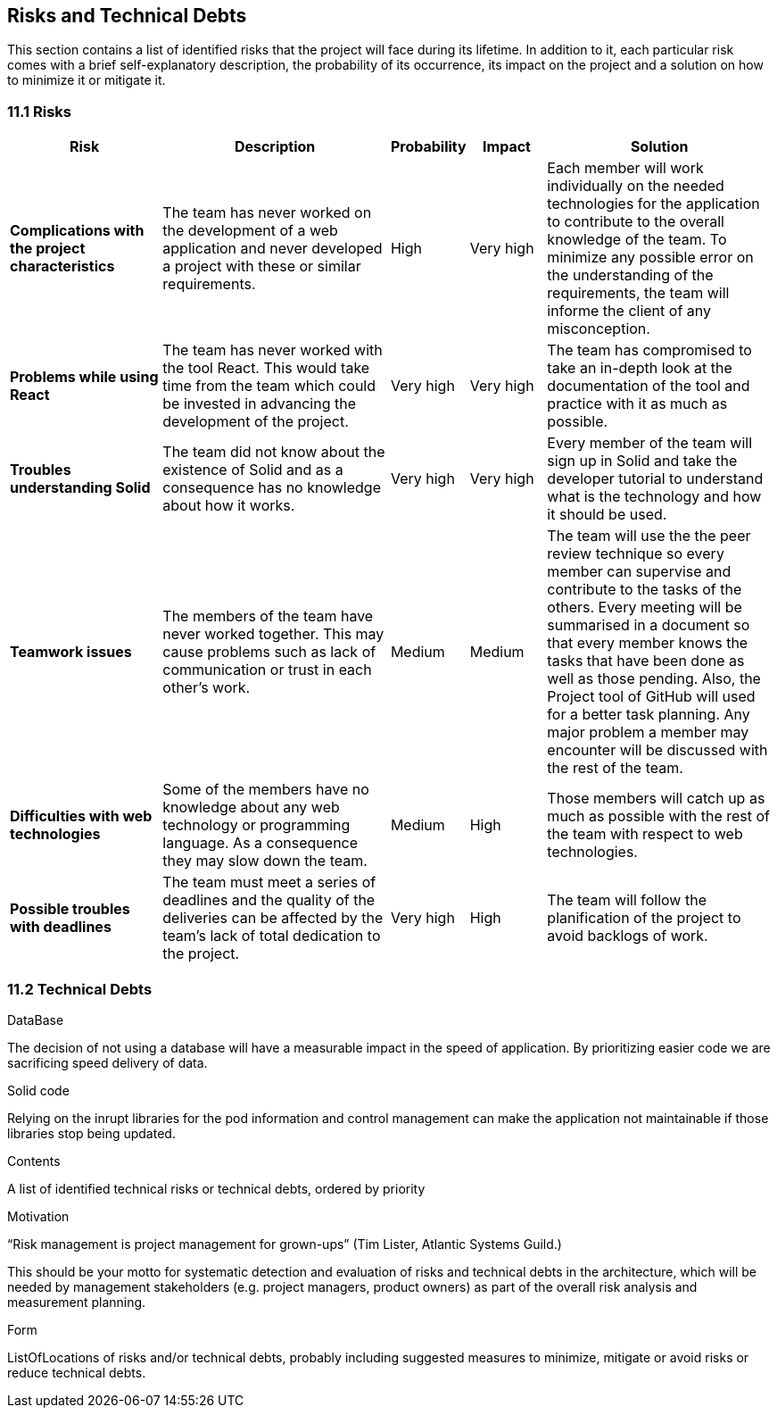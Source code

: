 [[section-technical-risks]]
== Risks and Technical Debts

This section contains a list of identified risks that the project will face during its lifetime. In addition to it, each particular risk comes with a brief 
self-explanatory description, the probability of its occurrence, its impact on the project and a solution on how to minimize it or mitigate it.

=== 11.1 Risks
[options="header", cols="2, 3, 1, 1, 3"]
|===
| Risk | Description | Probability | Impact | Solution

|*Complications with the project characteristics*
| The team has never worked on the development of a web application and never developed a project with these or similar requirements.
| High
| Very high
| Each member will work individually on the needed technologies for the application to contribute to the overall knowledge of the team. To minimize any 
possible error on the understanding of the requirements, the team will informe the client of any misconception.

|*Problems while using React*
| The team has never worked with the tool React. This would take time from the team which could be invested in advancing the development of the project.
| Very high
| Very high
| The team has compromised to take an in-depth look at the documentation of the tool and practice with it as much as possible.

|*Troubles understanding Solid*
| The team did not know about the existence of Solid and as a consequence has no knowledge about how it works.
| Very high
| Very high
| Every member of the team will sign up in Solid and take the developer tutorial to understand what is the technology and how it should be used.

|*Teamwork issues*
| The members of the team have never worked together. This may cause problems such as lack of communication or trust in each other's work.
| Medium
| Medium
| The team will use the the peer review technique so every member can supervise and contribute to the tasks of the others. Every meeting will 
be summarised in a document so that every member knows the tasks that have been done as well as those pending. Also, the Project tool of GitHub will 
used for a better task planning. Any major problem a member may encounter will be discussed with the rest of the team.

|*Difficulties with web technologies*
| Some of the members have no knowledge about any web technology or programming language. As a consequence they may slow down the team.
| Medium
| High
| Those members will catch up as much as possible with the rest of the team with respect to web technologies.

|*Possible troubles with deadlines*
| The team must meet a series of deadlines and the quality of the deliveries can be affected by the team's lack of total dedication to the project.
| Very high
| High
| The team will follow the planification of the project to avoid backlogs of work.

|===

=== 11.2 Technical Debts

.DataBase
The decision of not using a database will have a measurable impact in the speed of application. By prioritizing easier code we are sacrificing speed delivery of data.

.Solid code
Relying on the inrupt libraries for the pod information and control management can make the application not maintainable if those libraries stop being updated.

[role="arc42help"]
****
.Contents
A list of identified technical risks or technical debts, ordered by priority

.Motivation
“Risk management is project management for grown-ups” (Tim Lister, Atlantic Systems Guild.) 

This should be your motto for systematic detection and evaluation of risks and technical debts in the architecture, which will be needed by management stakeholders (e.g. project managers, product owners) as part of the overall risk analysis and measurement planning.

.Form
ListOfLocations of risks and/or technical debts, probably including suggested measures to minimize, mitigate or avoid risks or reduce technical debts.
****

